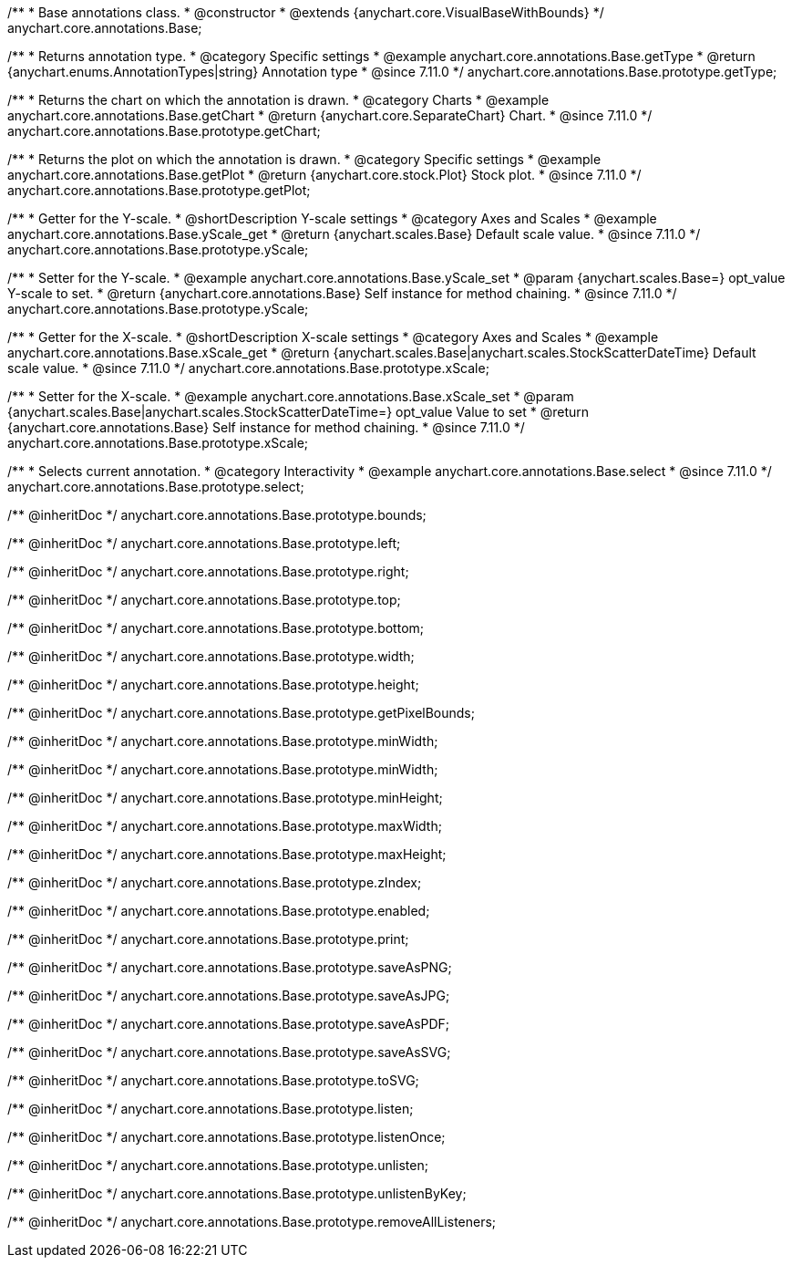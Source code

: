 /**
 * Base annotations class.
 * @constructor
 * @extends {anychart.core.VisualBaseWithBounds}
 */
anychart.core.annotations.Base;

//----------------------------------------------------------------------------------------------------------------------
//
//  anychart.core.annotations.Base.prototype.getType
//
//----------------------------------------------------------------------------------------------------------------------

/**
 * Returns annotation type.
 * @category Specific settings
 * @example anychart.core.annotations.Base.getType
 * @return {anychart.enums.AnnotationTypes|string} Annotation type
 * @since 7.11.0
 */
anychart.core.annotations.Base.prototype.getType;

//----------------------------------------------------------------------------------------------------------------------
//
//  anychart.core.annotations.Base.prototype.getChart
//
//----------------------------------------------------------------------------------------------------------------------

/**
 * Returns the chart on which the annotation is drawn.
 * @category Charts
 * @example anychart.core.annotations.Base.getChart
 * @return {anychart.core.SeparateChart} Chart.
 * @since 7.11.0
 */
anychart.core.annotations.Base.prototype.getChart;

//----------------------------------------------------------------------------------------------------------------------
//
//  anychart.core.annotations.Base.prototype.getPlot
//
//----------------------------------------------------------------------------------------------------------------------

/**
 * Returns the plot on which the annotation is drawn.
 * @category Specific settings
 * @example anychart.core.annotations.Base.getPlot
 * @return {anychart.core.stock.Plot} Stock plot.
 * @since 7.11.0
 */
anychart.core.annotations.Base.prototype.getPlot;

//----------------------------------------------------------------------------------------------------------------------
//
//  anychart.core.annotations.Base.prototype.yScale
//
//----------------------------------------------------------------------------------------------------------------------

/**
 * Getter for the Y-scale.
 * @shortDescription Y-scale settings
 * @category Axes and Scales
 * @example anychart.core.annotations.Base.yScale_get
 * @return {anychart.scales.Base} Default scale value.
 * @since 7.11.0
 */
anychart.core.annotations.Base.prototype.yScale;

/**
 * Setter for the Y-scale.
 * @example anychart.core.annotations.Base.yScale_set
 * @param {anychart.scales.Base=} opt_value Y-scale to set.
 * @return {anychart.core.annotations.Base} Self instance for method chaining.
 * @since 7.11.0
 */
anychart.core.annotations.Base.prototype.yScale;

//----------------------------------------------------------------------------------------------------------------------
//
//  anychart.core.annotations.Base.prototype.xScale
//
//----------------------------------------------------------------------------------------------------------------------

/**
 * Getter for the X-scale.
 * @shortDescription X-scale settings
 * @category Axes and Scales
 * @example anychart.core.annotations.Base.xScale_get
 * @return {anychart.scales.Base|anychart.scales.StockScatterDateTime} Default scale value.
 * @since 7.11.0
 */
anychart.core.annotations.Base.prototype.xScale;

/**
 * Setter for the X-scale.
 * @example anychart.core.annotations.Base.xScale_set
 * @param {anychart.scales.Base|anychart.scales.StockScatterDateTime=} opt_value Value to set
 * @return {anychart.core.annotations.Base} Self instance for method chaining.
 * @since 7.11.0
 */
anychart.core.annotations.Base.prototype.xScale;

//----------------------------------------------------------------------------------------------------------------------
//
//  anychart.core.annotations.Base.prototype.select
//
//----------------------------------------------------------------------------------------------------------------------

/**
 * Selects current annotation.
 * @category Interactivity
 * @example anychart.core.annotations.Base.select
 * @since 7.11.0
 */
anychart.core.annotations.Base.prototype.select;

/** @inheritDoc */
anychart.core.annotations.Base.prototype.bounds;

/** @inheritDoc */
anychart.core.annotations.Base.prototype.left;

/** @inheritDoc */
anychart.core.annotations.Base.prototype.right;

/** @inheritDoc */
anychart.core.annotations.Base.prototype.top;

/** @inheritDoc */
anychart.core.annotations.Base.prototype.bottom;

/** @inheritDoc */
anychart.core.annotations.Base.prototype.width;

/** @inheritDoc */
anychart.core.annotations.Base.prototype.height;

/** @inheritDoc */
anychart.core.annotations.Base.prototype.getPixelBounds;

/** @inheritDoc */
anychart.core.annotations.Base.prototype.minWidth;

/** @inheritDoc */
anychart.core.annotations.Base.prototype.minWidth;

/** @inheritDoc */
anychart.core.annotations.Base.prototype.minHeight;

/** @inheritDoc */
anychart.core.annotations.Base.prototype.maxWidth;

/** @inheritDoc */
anychart.core.annotations.Base.prototype.maxHeight;

/** @inheritDoc */
anychart.core.annotations.Base.prototype.zIndex;

/** @inheritDoc */
anychart.core.annotations.Base.prototype.enabled;

/** @inheritDoc */
anychart.core.annotations.Base.prototype.print;

/** @inheritDoc */
anychart.core.annotations.Base.prototype.saveAsPNG;

/** @inheritDoc */
anychart.core.annotations.Base.prototype.saveAsJPG;

/** @inheritDoc */
anychart.core.annotations.Base.prototype.saveAsPDF;

/** @inheritDoc */
anychart.core.annotations.Base.prototype.saveAsSVG;

/** @inheritDoc */
anychart.core.annotations.Base.prototype.toSVG;

/** @inheritDoc */
anychart.core.annotations.Base.prototype.listen;

/** @inheritDoc */
anychart.core.annotations.Base.prototype.listenOnce;

/** @inheritDoc */
anychart.core.annotations.Base.prototype.unlisten;

/** @inheritDoc */
anychart.core.annotations.Base.prototype.unlistenByKey;

/** @inheritDoc */
anychart.core.annotations.Base.prototype.removeAllListeners;

